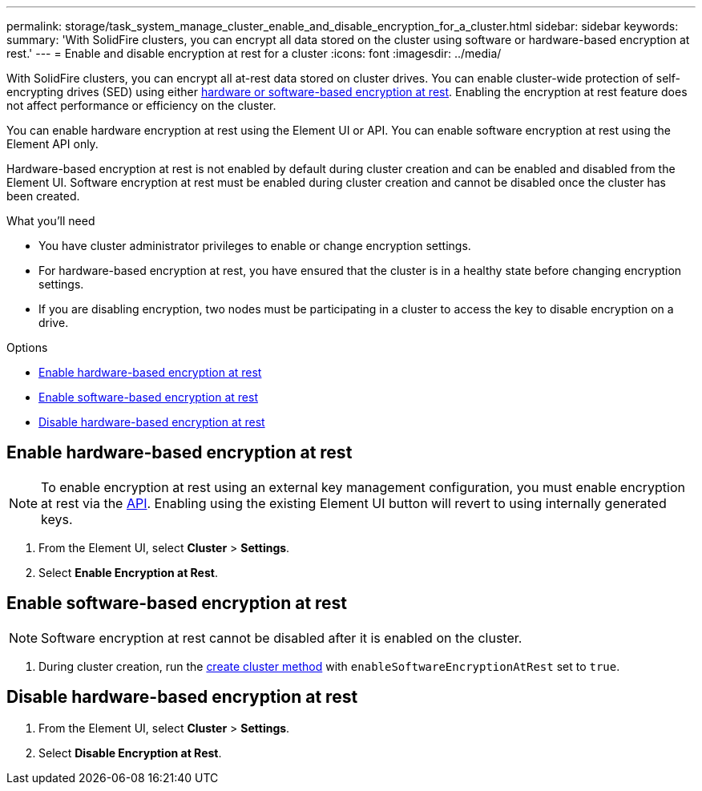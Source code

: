 ---
permalink: storage/task_system_manage_cluster_enable_and_disable_encryption_for_a_cluster.html
sidebar: sidebar
keywords:
summary: 'With SolidFire clusters, you can encrypt all data stored on the cluster using software or hardware-based encryption at rest.'
---
= Enable and disable encryption at rest for a cluster
:icons: font
:imagesdir: ../media/

[.lead]
With SolidFire clusters, you can encrypt all at-rest data stored on cluster drives. You can enable cluster-wide protection of self-encrypting drives (SED) using either link:concepts/concept_solidfire_element_ug_encryption_at_rest.html[hardware or software-based encryption at rest].
Enabling the encryption at rest feature does not affect performance or efficiency on the cluster.

You can enable hardware encryption at rest using the Element UI or API. You can enable software encryption at rest using the Element API only.

Hardware-based encryption at rest is not enabled by default during cluster creation and can be enabled and disabled from the Element UI. Software encryption at rest must be enabled during cluster creation and cannot be disabled once the cluster has been created.

.What you'll need
* You have cluster administrator privileges to enable or change encryption settings.
* For hardware-based encryption at rest, you have ensured that the cluster is in a healthy state before changing encryption settings.
*  If you are disabling encryption, two nodes must be participating in a cluster to access the key to disable encryption on a drive.

.Options
* <<Enable hardware-based encryption at rest>>
* <<Enable software-based encryption at rest>>
* <<Disable hardware-based encryption at rest>>

== Enable hardware-based encryption at rest
NOTE: To enable encryption at rest using an external key management configuration, you must enable encryption at rest via the link:api/reference_element_api_enableencryptionatrest.html[API]. Enabling using the existing Element UI button will revert to using internally generated keys.

. From the Element UI, select *Cluster* > *Settings*.
. Select *Enable Encryption at Rest*.

== Enable software-based encryption at rest
NOTE: Software encryption at rest cannot be disabled after it is enabled on the cluster.

. During cluster creation, run the link:api/reference_element_api_createcluster.html[create cluster method] with `enableSoftwareEncryptionAtRest` set to `true`.

== Disable hardware-based encryption at rest
. From the Element UI, select *Cluster* > *Settings*.
. Select *Disable Encryption at Rest*.
